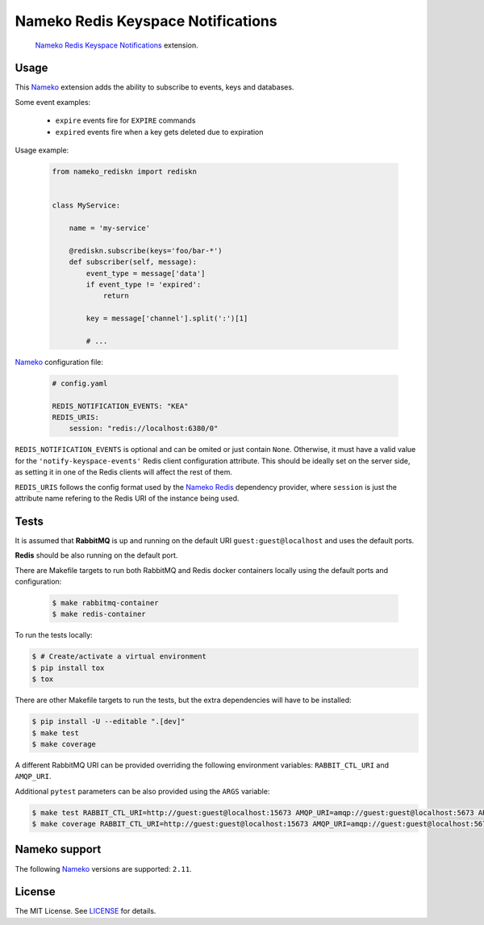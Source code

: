 Nameko Redis Keyspace Notifications
===================================

.. pull-quote::

    Nameko_ `Redis Keyspace Notifications`_ extension.


.. image:: https://img.shields.io/pypi/v/nameko-rediskn.svg
    :target: https://pypi.org/project/nameko-rediskn/

.. image:: https://img.shields.io/pypi/pyversions/nameko-rediskn.svg
    :target: https://pypi.org/project/nameko-rediskn/

.. image:: https://img.shields.io/pypi/format/nameko-rediskn.svg
    :target: https://pypi.org/project/nameko-rediskn/

.. image:: https://travis-ci.org/sohonetlabs/nameko-rediskn.png?branch=master
    :target: https://travis-ci.org/sohonetlabs/nameko-rediskn


Usage
-----

This Nameko_ extension adds the ability to subscribe to events, keys and
databases.

Some event examples:

    - ``expire`` events fire for ``EXPIRE`` commands
    - ``expired`` events fire when a key gets deleted due to expiration

Usage example:

 .. code-block:: python

    from nameko_rediskn import rediskn


    class MyService:

        name = 'my-service'

        @rediskn.subscribe(keys='foo/bar-*')
        def subscriber(self, message):
            event_type = message['data']
            if event_type != 'expired':
                return

            key = message['channel'].split(':')[1]

            # ...


Nameko_ configuration file:

 .. code-block:: yaml

    # config.yaml

    REDIS_NOTIFICATION_EVENTS: "KEA"
    REDIS_URIS:
        session: "redis://localhost:6380/0"

``REDIS_NOTIFICATION_EVENTS`` is optional and can be omited or just
contain ``None``. Otherwise, it must have a valid value for the
``'notify-keyspace-events'`` Redis client configuration attribute. This
should be ideally set on the server side, as setting it in one of the
Redis clients will affect the rest of them.

``REDIS_URIS`` follows the config format used by the `Nameko Redis`_
dependency provider, where ``session`` is just the attribute name
refering to the Redis URI of the instance being used.


Tests
-----

It is assumed that **RabbitMQ** is up and running on the default URI
``guest:guest@localhost`` and uses the default ports.

**Redis** should be also running on the default port.

There are Makefile targets to run both RabbitMQ and Redis docker
containers locally using the default ports and configuration:

 .. code-block:: shell

    $ make rabbitmq-container
    $ make redis-container

To run the tests locally:

.. code-block:: shell

    $ # Create/activate a virtual environment
    $ pip install tox
    $ tox

There are other Makefile targets to run the tests, but the extra
dependencies will have to be installed:

.. code-block:: shell

    $ pip install -U --editable ".[dev]"
    $ make test
    $ make coverage

A different RabbitMQ URI can be provided overriding the following
environment variables: ``RABBIT_CTL_URI`` and ``AMQP_URI``.

Additional ``pytest`` parameters can be also provided using the ``ARGS``
variable:

.. code-block:: shell

    $ make test RABBIT_CTL_URI=http://guest:guest@localhost:15673 AMQP_URI=amqp://guest:guest@localhost:5673 ARGS='-x -vv --disable-warnings'
    $ make coverage RABBIT_CTL_URI=http://guest:guest@localhost:15673 AMQP_URI=amqp://guest:guest@localhost:5673 ARGS='-x -vv --disable-warnings'


Nameko support
--------------

The following Nameko_ versions are supported: ``2.11``.


License
-------

The MIT License. See LICENSE_ for details.


.. _Nameko: http://nameko.readthedocs.org
.. _Redis Keyspace Notifications: https://redis.io/topics/notifications
.. _Nameko Redis: https://github.com/etataurov/nameko-redis
.. _LICENSE: https://github.com/sohonetlabs/nameko-rediskn/blob/master/LICENSE
